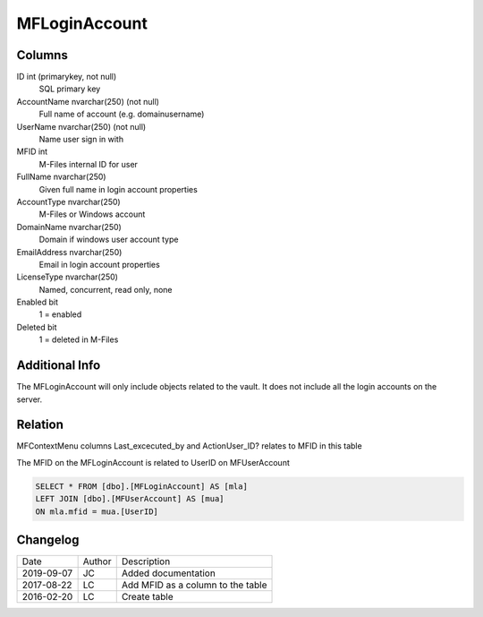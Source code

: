 
==============
MFLoginAccount
==============

Columns
=======

ID int (primarykey, not null)
  SQL primary key
AccountName nvarchar(250) (not null)
  Full name of account (e.g. domain\username)
UserName nvarchar(250) (not null)
  Name user sign in with
MFID int
  M-Files internal ID for user
FullName nvarchar(250)
  Given full name in login account properties
AccountType nvarchar(250)
  M-Files or Windows account
DomainName nvarchar(250)
  Domain if windows user account type
EmailAddress nvarchar(250)
  Email in login account properties
LicenseType nvarchar(250)
  Named, concurrent, read only, none
Enabled bit
  1 = enabled
Deleted bit
  1 = deleted in M-Files

Additional Info
===============

The MFLoginAccount will only include objects related to the vault. It does not include all the login accounts on the server.

Relation
========

MFContextMenu columns Last_excecuted_by and ActionUser_ID? relates to MFID in this table

The MFID on the MFLoginAccount is related to UserID on MFUserAccount

.. code:: sql

         SELECT * FROM [dbo].[MFLoginAccount] AS [mla]
         LEFT JOIN [dbo].[MFUserAccount] AS [mua]
         ON mla.mfid = mua.[UserID]




Changelog
=========

==========  =========  ========================================================
Date        Author     Description
----------  ---------  --------------------------------------------------------
2019-09-07  JC         Added documentation
2017-08-22  LC         Add MFID as a column to the table
2016-02-20  LC         Create table
==========  =========  ========================================================

